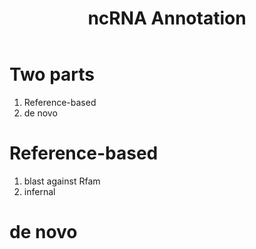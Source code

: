 #+TITLE: ncRNA Annotation
#+REVEAL_ROOT: ../
#+REVEAL_THEME: default
#+REVEAL_TRANS: concave
#+REVEAL_TITLE_SLIDE_ATTR: data-background=ml-wordle.jpg
#+REVEAL_TITLE_SLIDE_ATTR: style="background-color: rgba(1, 1, 1, 0.6)"
#+OPTIONS: reveal_hlevel:1
#+OPTIONS: num:nil toc:1
#+HTML_HEAD: <style> .reveal { text-transform: none !important; } </style>

* Two parts
  1. Reference-based
  2. de novo
* Reference-based
  1. blast against Rfam
  2. infernal
* de novo
